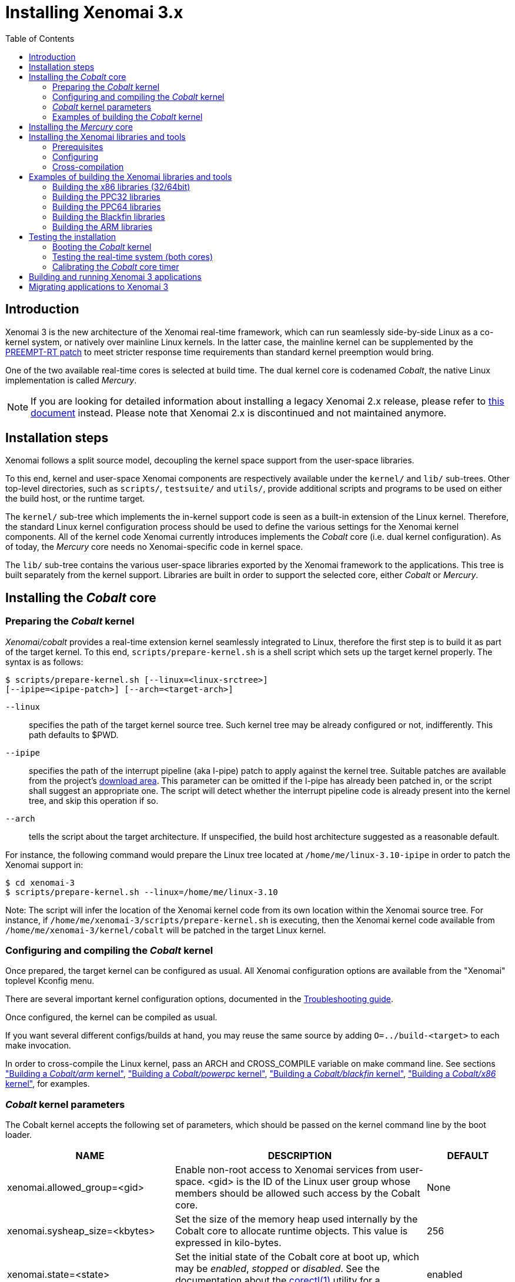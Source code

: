 :toc:

Installing Xenomai 3.x
======================

Introduction
------------

Xenomai 3 is the new architecture of the Xenomai real-time framework,
which can run seamlessly side-by-side Linux as a co-kernel system, or
natively over mainline Linux kernels.  In the latter case, the
mainline kernel can be supplemented by the
https://www.kernel.org/pub/linux/kernel/projects/rt/[PREEMPT-RT patch]
to meet stricter response time requirements than standard kernel
preemption would bring.

One of the two available real-time cores is selected at build
time. The dual kernel core is codenamed _Cobalt_, the native Linux
implementation is called _Mercury_.

[NOTE]
If you are looking for detailed information about installing a legacy
Xenomai 2.x release, please refer to link:Installing_Xenomai_2[this
document] instead. Please note that Xenomai 2.x is discontinued and
not maintained anymore.

Installation steps
------------------

Xenomai follows a split source model, decoupling the kernel space
support from the user-space libraries.

To this end, kernel and user-space Xenomai components are respectively
available under the `kernel/` and `lib/` sub-trees. Other top-level
directories, such as `scripts/`, `testsuite/` and `utils/`, provide
additional scripts and programs to be used on either the build host,
or the runtime target.

The `kernel/` sub-tree which implements the in-kernel support code is
seen as a built-in extension of the Linux kernel.  Therefore, the
standard Linux kernel configuration process should be used to define
the various settings for the Xenomai kernel components. All of the
kernel code Xenomai currently introduces implements the _Cobalt_ core
(i.e. dual kernel configuration). As of today, the _Mercury_ core
needs no Xenomai-specific code in kernel space.

The `lib/` sub-tree contains the various user-space libraries exported
by the Xenomai framework to the applications. This tree is built
separately from the kernel support. Libraries are built in order to
support the selected core, either _Cobalt_ or _Mercury_.

[[cobalt-core-install]]
Installing the _Cobalt_ core
----------------------------
Preparing the _Cobalt_ kernel
~~~~~~~~~~~~~~~~~~~~~~~~~~~~~

_Xenomai/cobalt_ provides a real-time extension kernel seamlessly
integrated to Linux, therefore the first step is to build it as part
of the target kernel. To this end, `scripts/prepare-kernel.sh` is a
shell script which sets up the target kernel properly. The syntax is
as follows:

------------------------------------------------------------------------------
$ scripts/prepare-kernel.sh [--linux=<linux-srctree>]
[--ipipe=<ipipe-patch>] [--arch=<target-arch>]
------------------------------------------------------------------------------

`--linux`:: specifies the path of the target kernel source tree. Such
    kernel tree may be already configured or not, indifferently. This
    path defaults to $PWD.

`--ipipe`:: specifies the path of the interrupt pipeline (aka I-pipe)
    patch to apply against the kernel tree. Suitable patches are
    available from the project's link:/downloads/ipipe/[download
    area].  This parameter can be omitted if the I-pipe has already
    been patched in, or the script shall suggest an appropriate
    one. The script will detect whether the interrupt pipeline code is
    already present into the kernel tree, and skip this operation if
    so.

`--arch`:: tells the script about the target architecture. If
    unspecified, the build host architecture suggested as a reasonable
    default.

For instance, the following command would prepare the Linux tree
located at `/home/me/linux-3.10-ipipe` in order to patch the Xenomai
support in:

------------------------------------------------------------------------------
$ cd xenomai-3
$ scripts/prepare-kernel.sh --linux=/home/me/linux-3.10
------------------------------------------------------------------------------

Note: The script will infer the location of the Xenomai kernel code
from its own location within the Xenomai source tree. For instance, if
`/home/me/xenomai-3/scripts/prepare-kernel.sh` is executing, then
the Xenomai kernel code available from
`/home/me/xenomai-3/kernel/cobalt` will be patched in the target
Linux kernel.


Configuring and compiling the _Cobalt_ kernel
~~~~~~~~~~~~~~~~~~~~~~~~~~~~~~~~~~~~~~~~~~~~~

Once prepared, the target kernel can be configured as usual. All
Xenomai configuration options are available from the "Xenomai"
toplevel Kconfig menu.

There are several important kernel configuration options, documented
in the link:Troubleshooting#kconf[Troubleshooting guide].

Once configured, the kernel can be compiled as usual.

If you want several different configs/builds at hand, you may reuse
the same source by adding `O=../build-<target>` to each make
invocation.

In order to cross-compile the Linux kernel, pass an ARCH and
CROSS_COMPILE variable on make command line. See sections
<<cobalt-core-arm,"Building a _Cobalt/arm_ kernel">>,
<<cobalt-core-powerpc,"Building a _Cobalt/powerpc_ kernel">>,
<<cobalt-core-blackfin,"Building a _Cobalt/blackfin_ kernel">>,
<<cobalt-core-x86,"Building a _Cobalt/x86_ kernel">>,
for examples.

[[cobalt-kernel-parameters]]
_Cobalt_ kernel parameters
~~~~~~~~~~~~~~~~~~~~~~~~~~

The Cobalt kernel accepts the following set of parameters, which
should be passed on the kernel command line by the boot loader.

[options="header",grid="cols",frame="topbot",cols="2,3,1"]
|============================================================================
^|NAME              ^|DESCRIPTION                    ^|DEFAULT

|xenomai.allowed_group=<gid> | Enable non-root access to Xenomai
services from user-space.  <gid> is the ID of the Linux user group
whose members should be allowed such access by the Cobalt core. | None

|xenomai.sysheap_size=<kbytes> | Set the size of the memory heap used
internally by the Cobalt core to allocate runtime objects.  This value
is expressed in kilo-bytes. | 256
		
|xenomai.state=<state> | Set the initial state of the Cobalt core at
boot up, which may be _enabled_, _stopped_ or _disabled_. See the
documentation about the
http://www.xenomai.org/documentation/xenomai-3/html/man1/corectl/index.html[corectl(1)]
utility for a description of these states. | enabled

|xenomai.clockfreq=<hz-freq> | Override the real-time clock frequency
used in measuring time intervals with the given value. The most
accurate value is normally determined by the Cobalt core automatically
when initializing. It is strongly recommended *not* to use this option
unless you really know what you are doing. This value is expressed in
HZ. | 0 (=calibrated)

|xenomai.timerfreq=<hz-freq> | Override the real-time timer frequency
used in programming timer shots with the given value. The most
accurate value is normally determined by the Cobalt core automatically
when initializing. It is strongly recommended *not* to use this option
unless you really know what you are doing. This value is expressed in
HZ. | 0 (=calibrated)

|xenomai.smi=<state> | *x86-specific*: Set the state of the SMI
workaround. The possible values are _disabled_, _detect_ and
_enabled_. See the discussion about link:Dealing_With_X86_SMI[SMIs]
for a description of these states.| detect

|xenomai.smi_mask=<source-mask> | *x86-specific*: Set of bits to mask
in the SMI control register. | 1 (=global disable)

|============================================================================

[[cobalt-build-examples]]
Examples of building the _Cobalt_ kernel
~~~~~~~~~~~~~~~~~~~~~~~~~~~~~~~~~~~~~~~~

The examples in following sections use the following conventions:

`$linux_tree`:: path to the target kernel sources
`$xenomai_root`:: path to the Xenomai sources


[[cobalt-core-x86]]
Building a _Cobalt/x86_ kernel (32/64bit)
^^^^^^^^^^^^^^^^^^^^^^^^^^^^^^^^^^^^^^^^^

Building _Xenomai/cobalt_ for x86 is almost the same for 32bit and 64bit
platforms. You should note, however, that it is not possible to run
Xenomai libraries compiled for x86_32 on a kernel compiled for x86_64,
and conversely.

Assuming that you want to build natively for a x86_64 system (x86_32
cross-build options from x86_64 appear between brackets), you would
typically run:

------------------------------------------------------------------------------
$ cd $linux_tree
$ $xenomai_root/scripts/prepare-kernel.sh --arch=x86 \
  --ipipe=ipipe-core-X.Y.Z-x86-NN.patch
$ make [ARCH=i386] xconfig/gconfig/menuconfig
------------------------------------------------------------------------------
...configure the kernel (see also the recommended settings
link:Configuring_For_X86_Based_Dual_Kernels[here]).

Enable Xenomai options, then build with:
------------------------------------------------------------------------------
$ make [ARCH=i386] bzImage modules
------------------------------------------------------------------------------

Now, let's say that you really want to build Xenomai for a
Pentium-based x86 32bit platform, using the native host toolchain; the
typical steps would be as follows:

------------------------------------------------------------------------------
$ cd $linux_tree
$ $xenomai_root/scripts/prepare-kernel.sh --arch=i386 \
  --ipipe=ipipe-core-X.Y.Z-x86-NN.patch
$ make xconfig/gconfig/menuconfig
------------------------------------------------------------------------------
...configure the kernel (see also the recommended settings
link:Configuring_For_X86_Based_Dual_Kernels[here]).

Enable Xenomai options, then build with:
------------------------------------------------------------------------------
$ make bzImage modules
------------------------------------------------------------------------------

Similarly, for a 64bit platform, you would use:

------------------------------------------------------------------------------
$ cd $linux_tree
$ $xenomai_root/scripts/prepare-kernel.sh --arch=x86_64 \
  --ipipe=ipipe-core-X.Y.Z-x86-NN.patch
$ make xconfig/gconfig/menuconfig
------------------------------------------------------------------------------
...configure the kernel (see also the recommended settings
link:Configuring_For_X86_Based_Dual_Kernels[here]).

Enable Xenomai options, then build with:
------------------------------------------------------------------------------
$ make bzImage modules
------------------------------------------------------------------------------

The remaining examples illustrate how to cross-compile a
_Cobalt_-enabled kernel for various architectures. Of course, you would
have to install the proper cross-compilation toolchain for the target
system first.

[[cobalt-core-powerpc]]
Building a _Cobalt/powerpc_ kernel (32/64bit)
^^^^^^^^^^^^^^^^^^^^^^^^^^^^^^^^^^^^^^^^^^^^^

A typical cross-compilation setup, in order to build Xenomai for a
ppc-6xx architecture running a 3.10.32 kernel. We use the DENX ELDK
cross-compiler:

------------------------------------------------------------------------------
$ cd $linux_tree
$ $xenomai_root/scripts/prepare-kernel.sh --arch=powerpc \
  --ipipe=ipipe-core-3.10.32-powerpc-1.patch
$ make ARCH=powerpc CROSS_COMPILE=ppc_6xx- xconfig/gconfig/menuconfig
------------------------------------------------------------------------------
...select the kernel and Xenomai options, save the configuration
------------------------------------------------------------------------------
$ make ARCH=powerpc CROSS_COMPILE=powerpc-linux- uImage modules
------------------------------------------------------------------------------
...manually install the kernel image and modules to the proper location

[[cobalt-core-blackfin]]
Building a _Cobalt/blackfin_ kernel
^^^^^^^^^^^^^^^^^^^^^^^^^^^^^^^^^^^

The Blackfin is a MMU-less, DSP-type architecture running uClinux.

------------------------------------------------------------------------------
$ cd $linux_tree
$ $xenomai_root/scripts/prepare-kernel.sh --arch=blackfin \
  --ipipe=ipipe-core-X.Y.Z-x86-NN.patch
$ make ARCH=blackfin CROSS_COMPILE=bfin-uclinux- xconfig/gconfig/menuconfig
------------------------------------------------------------------------------
...select the kernel and Xenomai options, then compile with:
------------------------------------------------------------------------------
$ make linux image
------------------------------------------------------------------------------
...then install as needed
------------------------------------------------------------------------------
$ cp images/linux /tftpboot/...
------------------------------------------------------------------------------

[[cobalt-core-arm]]
Building  _Cobalt/arm_ kernel
^^^^^^^^^^^^^^^^^^^^^^^^^^^^^

Using codesourcery toolchain named `arm-none-linux-gnueabi-gcc` and
compiling for a CSB637 board (AT91RM9200 based), a typical compilation
will look like:

------------------------------------------------------------------------------
$ cd $linux_tree
$ $xenomai_root/scripts/prepare-kernel.sh --arch=arm \
  --ipipe=ipipe-core-X.Y.Z-x86-NN.patch
$ mkdir -p $build_root/linux
$ make ARCH=arm CROSS_COMPILE=arm-none-linux-gnueabi- O=$build_root/linux \
  csb637_defconfig
$ make ARCH=arm CROSS_COMPILE=arm-none-linux-gnueabi- O=$build_root/linux \
  bzImage modules
------------------------------------------------------------------------------
...manually install the kernel image, system map and modules to the proper location


[[mercury-core-install]]
Installing the _Mercury_ core
-----------------------------

For _Mercury_, you need no Xenomai-specific kernel support so far,
beyond what your host Linux kernel already provides. Your kernel
should at least provide high resolution timer support
(`CONFIG_HIGH_RES_TIMERS`), and likely complete preemption
(_PREEMPT_RT_) if your application requires short and bounded
latencies.

Kernels with no real-time support can be used too, likely for basic
debugging tasks, and/or running applications which do not have strict
response time requirements.

Therefore, unlike with _Cobalt_, there is no additional steps for
preparing and/or configuring the kernel for _Mercury_.

[[library-install]]
Installing the Xenomai libraries and tools
------------------------------------------

Prerequisites
~~~~~~~~~~~~~

Generic requirements (both cores)
^^^^^^^^^^^^^^^^^^^^^^^^^^^^^^^^^

- GCC must have support for legacy atomic builtins (__sync form).

- GCC should have a (sane/working) support for TLS preferably,
although this is not mandatory if building with `--disable-tls`.

- If you plan to enable the user-space registry support
  (i.e. +--enable-registry+), then CONFIG_FUSE_FS must be enabled in
  the target kernel running the real-time applications. In addition,
  the FUSE development libraries must be available from the toolchain.

- If you plan to build from the sources available from the Xenomai GIT
  tree (git.xenomai.org), the autoconf (>= 2.62), automake and libtool
  packages must be available on your build system. This is not
  required when building from a source tree extracted from a
  link:/downloads/xenomai/[release tarball].

_Cobalt_-specific requirements
^^^^^^^^^^^^^^^^^^^^^^^^^^^^^^

- The kernel version must be 3.10 or better.

- An interrupt pipeline (I-pipe) patch must be available for your
  target kernel. You can find the official patches issued by the
  Xenomai project link:/downloads/ipipe/[there].
  Only patches from the *ipipe-core* series are appropriate, legacy
  patches from the *adeos-ipipe* series are not.

- A timestamp counter (TSC) is required from running on a x86_32
  hardware. Unlike with Xenomai 2.x, TSC-emulation using a PIT
  register is not available.

_Mercury_-specific requirement
^^^^^^^^^^^^^^^^^^^^^^^^^^^^^^

- There is no particular requirement for Mercury setups, although
  using a NPTL-based glibc or uClibc is recommended.

Configuring
~~~~~~~~~~~

If building the source obtained from the Xenomai GIT tree
(git.xenomai.org), the `configure` script and Makefiles must be
generated in the Xenomai source tree. The recommended way is to run
the automatic reconfiguration script shipped, from the top of the
source tree:

---------------------
$ ./scripts/bootstrap
---------------------

If building from a link:/downloads/xenomai/[release tarball], a set of
autoconf-generated file will be readily available from the extracted
source tree, and therefore reconfiguring will not be required.

When run, the generated `configure` script prepares for building the
libraries and programs, for both the _Cobalt_ and _Mercury_ cores. The
core-specific code which may be needed internally is automatically and
transparently selected at compilation-time by the build process.

The options listed below can be passed to this script.

Generic configuration options (both cores)
^^^^^^^^^^^^^^^^^^^^^^^^^^^^^^^^^^^^^^^^^^

[horizontal]
*--with=core=<type>*::

	Indicates which real-time core you want to build the support
	libraries for, namely _cobalt_ or _mercury_. This option
	defaults to _cobalt_.

*--prefix=<dir>*:: 

	Specifies the root installation path for libraries, include
	files, scripts and executables. Running `$ make install`
	installs these files to `$DESTDIR/<dir>`.  This directory
	defaults to /usr/xenomai.

*--enable-debug[=partial]*::

	This switch controls the debug level. Three levels are
	available, with varying overhead:

	- _symbols_ enables debug symbols to be compiled in the
	libraries and executables, still turning on the optimizer
	(-O2). This option has no overhead, it is useful to get
	meaningful backtraces using gdb while running the application
	at nominal speed.

	- _partial_ includes _symbols_, and also turns on internal
	consistency checks within the Xenomai code (mostly present in
	the Copperplate layer). The `CONFIG_XENO_DEBUG` macro is
	defined, for both the Xenomai libraries and the applications
	getting their C compilation flags from the `xeno-config`
	script (i.e. `xeno-config --cflags`). The partial debug mode
	implicitly turns on `--enable-assert`. A measurable overhead
	is introduced by this level.  This is the default level when
	`--enable-debug` is mentioned with no level specification.

	- _full_ includes _partial_ settings, but the optimizer is
	disabled (-O0), and even more consistency checks may be
	performed.  In addition to `__XENO_DEBUG__`, the macro
	`CONFIG_XENO_DEBUG_FULL` is defined. This level introduces the
	most overhead, which may triple the worst-case latency, or
	even more.

[normal]
	Over the _Mercury_ core, enabling _partial_ or _full_ debug
	modes also causes the standard malloc interface to be used
	internally instead of a fast real-time allocator (TLSF). This
	allows debugging memory-related issues with the help of
	_Valgrind_ or other dynamic memory analysers.

*--disable-debug*::

	 Fully turns off all consistency checks and assertions, turns
         on the optimizer and disables debug symbol generation.

*--enable-assert*::

	A number of debug assertion statements are present into the
	Xenomai libraries, checking the internal consistency of the
	runtime system dynamically (see _man assert(3)_). Passing
	`--disable-assert` to the _configure_ script disables built-in
	assertions unconditionally. By default, assertions are enabled
	in partial or full debug modes, disabled otherwise.

*--enable-pshared*::

	Enable shared multi-processing. When enabled, this option
	allows multiple processes to share real-time objects
	(e.g. tasks, semaphores).

*--enable-registry[=/registry-root-path]*::

	Xenomai APIs can export their internal state through a
	pseudo-filesystem, which files may be read to obtain
	information about the existing real-time objects, such as
	tasks, semaphores, message queues and so on.  This feature is
	supported by http://fuse.sourceforge.net/[FUSE], which must be
	available on the target system. Building the Xenomai libraries
	with the registry support requires the FUSE development
	libraries to available from the toolchain. In addition,
	CONFIG_FUSE_FS must be enabled in the target kernel.

[normal]
When this option is enabled, the system creates a file hierachy at
`<user>/<session>/<pid>` under the registry root path, where you
can access the internal state of the active real-time objects. The
session label is obtained from the --session runtime switch. If no
session name is specified, `anon@<pid>` will be used. E.g. looking at
the properties of a VxWorks task could be done as follows:

If not specified in the configuration switch, the registry root path
will be +/var/run/xenomai+.

--------------------------------------------------------------------
$ cat /var/run/xenomai/root/anon@12656/12656/vxworks/tasks/windTask 
name       = windTask
errno      = 0
status     = ready
priority   = 70
lock_depth = 0
--------------------------------------------------------------------

[normal]
	You may override the default root of the registry hierarchy
	either statically at build time by passing the desired root
	path to the --enable-registry configuration switch, or
	dynamically by using the `--registry-root` runtime option
	passed to the application.

[NOTE]
When running over _Xenomai/cobalt_, the `/proc/xenomai` interface is
also available for inspecting the core system state.

*--enable-lores-clock*::

	Enables support for low resolution clocks. By default,
	libraries are built with no support for tick-based timing. If
	you need such support (e.g. for pSOS (TM) or VxWorks (TM)
	APIs), then you can turn it on using this option.

[NOTE]
The POSIX API does not support tick-based timing. Alchemy may use it
optionally.

*--enable-clock-monotonic-raw*::

	The Xenomai libraries requires a monotonic clock to be
	available from the underlying POSIX interface. When
	`CLOCK_MONOTONIC_RAW` is available on your system, you may
	want to pass this switch, otherwise `CLOCK_MONOTONIC` will be
	used by default.

[NOTE]
The _Cobalt_ core implements `CLOCK_MONOTONIC_RAW`, so this switch is
turned on by default when building with `--with-core=cobalt`. On the
contrary, this option is turned off by default when building for the
_Mercury_ core, since we don't know in advance whether this feature
does exist on the target kernel.

*--enable-tls*::

	Xenomai can use GCC's thread local storage extension (TLS) to
	speed up the retrieval of the per-thread information it uses
	internally. This switch enables TLS, use the converse
	`--disable-tls` to prevent this.

[normal]
	Due to GCC bugs regarding this feature with some
	release,architecture combinations, whether TLS is turned on by
	default is a per-architecture decision. Currently, this
	feature is enabled for x86 and powerpc by default, other
	architectures will require `--enable-tls` to be passed to the
	_configure_ script explicitly.

[normal]
	Unless `--enable-dlopen-libs` is present, the _initial-exec_
	TLS model is selected.

[normal]
	When TLS is disabled, POSIX's thread-specific data management
	services are used internally (i.e. pthread_set/getspecific()).

*--enable-dlopen-libs*::

	This switch allows programs to load Xenomai-based libraries
	dynamically, using the `dlopen(3)` routine. Enabling dynamic
	loading introduces some overhead in TLS accesses when enabled
	(see `--enable-tls`), which might be noticeable depending on
	the architecture.

[normal]
	To support dynamic loading when `--enable-tls` is turned on,
	the _global-dynamic_ TLS model is automatically selected.

[normal]
	Dynamic loading of Xenomai-based libraries is disabled by
	default.

*--enable-async-cancel*::

	Enables fully asynchronous cancellation of Xenomai threads
	created by the real-time APIs, making provision to protect the
	Xenomai implementation code accordingly.
[normal]
	When disabled, Xenomai assumes that threads may exit due to
	cancellation requests only when they reach cancellation points
	(like system calls). Asynchronous cancellation is disabled
	by default.

[CAUTION]
Fully asynchronous cancellation can easily lead to resource leakage,
silent corruption, safety issues and all sorts of rampant bugs. The
only reason to turn this feature on would be aimed at cancelling
threads which run significantly long, syscall-less busy loops with no
explicit exit condition, which should probably be revisited anyway.

*--enable-smp*::

	Turns on SMP support for Xenomai libraries.

[CAUTION]
SMP support must be enabled in Xenomai libraries when the
client applications are running over a SMP-capable kernel.

*--disable-sanity*::

	Turns off the sanity checks performed at application startup
	by the Xenomai libraries. This option sets a default, which
	can later be overriden using the --[no-]sanity options passed
	to a Copperplate-based Xenomai application. Sanity checks are
	enabled by default when configuring.

*--enable-fortify*::

	Enables `_FORTIFY_SOURCE` when building the Xenomai code
	unless --enable-debug=full is also given on the command line,
	in which case --enable-fortify is silently ignored.

*--disable-valgrind-client*::

	Turns off the Valgrind client support, forcing
	`CONFIG_XENO_VALGRIND_API` off in the Xenomai configuration
	header.

*--enable-doc-build*::

	Causes the inline Xenomai documentation based on the
	http://doxygen.org[Doxygen markup language] to be produced as
	PDF and HTML documents. Additional documentation like manpages
	based on the http://asciidoc.org/[Asciidoc markup language] is
	produced too.

_Cobalt_-specific configuration options
^^^^^^^^^^^^^^^^^^^^^^^^^^^^^^^^^^^^^^^

[options="header",grid="cols",frame="topbot",cols="m,2*d"]
|============================================================================
^|NAME              ^|DESCRIPTION                    ^|DEFAULT
|--enable-x86-vsyscall |Use the x86/vsyscall interface
		        for issuing syscalls. If disabled,
			the legacy 0x80 vector will be used.
		        Turning on this option requires NPTL. |enabled

|--enable-arm-tsc      |Enable ARM TSC emulation.
		        footnote:[In the unusual
		        situation where Xenomai
		        does not support the kuser generic
		        emulation for the target SOC, use
			this option to specify another tsc
			emulation method.
		        See `--help` for a list of valid
		        values.]                              |kuser

|--enable-arm-quirks   |Enable quirks for specific ARM
		        SOCs Currently sa1100 and
		        xscale3 are supported.	              |disabled
|============================================================================

_Mercury_-specific configuration options
^^^^^^^^^^^^^^^^^^^^^^^^^^^^^^^^^^^^^^^^

[options="header",grid="cols",frame="topbot",cols="m,2*d"]
|============================================================================
^|NAME              ^|DESCRIPTION                    ^|DEFAULT
|--enable-condvar-workaround | Enable workaround for broken priority
        inheritance with condition variables in glibc. This option
	adds some overhead to RTOS API emulators.     |disabled
|============================================================================

footnoteref:[disable,Each option enabled by default can be forcibly
disabled by passing `--disable-<option>` to the _configure_ script]

Cross-compilation
~~~~~~~~~~~~~~~~~

In order to cross-compile the Xenomai libraries and programs, you will
need to pass a `--host` and `--build` option to the _configure_
script. The `--host` option allow to select the architecture for which
the libraries and programs are built. The `--build` option allows to
choose the architecture on which the compilation tools are run,
i.e. the system running the _configure_ script.

Since cross-compiling requires specific tools, such tools are
generally prefixed with the host architecture name; for example, a
compiler for the PowerPC architecture may be named
`powerpc-linux-gcc`.

When passing `--host=powerpc-linux` to configure, it will
automatically use `powerpc-linux-` as a prefix to all
compilation tools names and infer the host architecture name from this
prefix. If configure is unable to infer the architecture name from the
cross-compilation tools prefix, you will have to manually pass the
name of all compilation tools using at least the CC and LD, variables
on configure command line.

The easiest way to build a GNU cross-compiler might involve using
crosstool-ng, available http://crosstool-ng.org/[here].

If you want to avoid to build your own cross compiler, you might if
find easier to use the ELDK. It includes the GNU cross development
tools, such as the compilers, binutils, gdb, etc., and a number of
pre-built target tools and libraries required on the target
system. See http://www.denx.de/wiki/DULG/ELDK[here] for further
details.

Some other pre-built toolchains:

- Mentor Sourcery CodeBench Lite Edition, available
http://www.mentor.com/embedded-software/sourcery-tools/sourcery-codebench/editions/lite-edition/[here];
- Linaro toolchain (for the ARM architecture), available
https://launchpad.net/linaro-toolchain-binaries[here].


[[library-install-examples]]
Examples of building the Xenomai libraries and tools
----------------------------------------------------

The examples in following sections use the following conventions:

`$xenomai_root`:: path to the Xenomai sources
`$build_root`:: path to a clean build directory
`$staging_dir`:: path to a directory that will hold the installed file
 temporarily before they are moved to their final location; when used
 in a cross-compilation setup, it is usually a NFS mount point from
 the target's root directory to the local build host, as a
 consequence of which running `make{nbsp}DESTDIR=$staging_dir{nbsp}install` on
 the host immediately updates the target system with the installed
 programs and libraries.

CAUTION: In the examples below, make sure to add `--enable-smp` to the
_configure_ script options if building for a SMP-enabled kernel.

Building the x86 libraries (32/64bit)
~~~~~~~~~~~~~~~~~~~~~~~~~~~~~~~~~~~~~

Assuming that you want to build the _Mercury_ libraries natively for a
x86_64/SMP system, enabling shared multi-processing support. You would
typically run:

------------------------------------------------------------------------------
$ mkdir $build_root && cd $build_root
$ $xenomai_root/configure --with-core=mercury --enable-smp --enable-pshared
$ make install
------------------------------------------------------------------------------

Conversely, cross-building the _Cobalt_ libraries from x86_64 with the
same feature set, for running on x86_32 could be:

------------------------------------------------------------------------------
$ mkdir $build_root && cd $build_root
$ $xenomai_root/configure --with-core=cobalt --enable-smp --enable-pshared \
  --host=i686-linux CFLAGS="-m32 -O2" LDFLAGS="-m32"
$ make install
------------------------------------------------------------------------------

After installing the build tree (i.e. using "make install"), the
installation root should be populated with the librairies, programs
and header files you can use to build Xenomai-based real-time
applications.  This directory path defaults to `/usr/xenomai`.

The remaining examples illustrate how to cross-compile Xenomai for
various architectures. Of course, you would have to install the proper
cross-compilation toolchain for the target system first.

Building the PPC32 libraries
~~~~~~~~~~~~~~~~~~~~~~~~~~~~

A typical cross-compilation setup, in order to build the _Cobalt_
libraries for a ppc-6xx architecture. In that example, we want the
debug symbols to be generated for the executable, with no runtime
overhead though. We use the DENX ELDK cross-compiler:

------------------------------------------------------------------------------
$ cd $build_root
$ $xenomai_root/configure --host=powerpc-linux --with-core=cobalt \
  --enable-debug=symbols
$ make DESTDIR=$staging_dir install
------------------------------------------------------------------------------

Building the PPC64 libraries
~~~~~~~~~~~~~~~~~~~~~~~~~~~~

Same process than for a 32bit PowerPC target, using a crosstool-built
toolchain for ppc64/SMP.

------------------------------------------------------------------------------
$ cd $build_root
$ $xenomai_root/configure --host=powerpc64-unknown-linux-gnu \
  --with-core=cobalt --enable-smp
$ make DESTDIR=$staging_dir install
------------------------------------------------------------------------------


Building the Blackfin libraries
~~~~~~~~~~~~~~~~~~~~~~~~~~~~~~~

Another cross-compilation setup, in order to build the _Cobalt_
libraries for the Blackfin architecture. We use
http://blackfin.uclinux.org/doku.php?id=toolchain:installing[ADI's
toolchain] for this purpose:

------------------------------------------------------------------------------
$ mkdir $build_root && cd $build_root
$ $xenomai_root/configure --host=bfin-linux-uclibc --with-core=cobalt
$ make DESTDIR=$staging_dir install
------------------------------------------------------------------------------

[NOTE]
Xenomai uses the FDPIC shared library format on this architecture. In
case of problem running the testsuite, try restarting the last two
build steps, passing the `--disable-shared` option to the "configure"
script.


Building the ARM libraries
~~~~~~~~~~~~~~~~~~~~~~~~~~

Using codesourcery toolchain named `arm-none-linux-gnueabi-gcc` and
compiling for a CSB637 board (AT91RM9200 based), a typical cross-compilation
from a x86_32 desktop would look like:

------------------------------------------------------------------------------
$ mkdir $build_root/xenomai && cd $build_root/xenomai
$ $xenomai_root/configure CFLAGS="-march=armv4t" LDFLAGS="-march=armv4t" \
  --build=i686-pc-linux-gnu --host=arm-none-linux-gnueabi- --with-core=cobalt
$ make DESTDIR=$staging_dir install
------------------------------------------------------------------------------

IMPORTANT: Unlike previous releases, Xenomai no longer passes any arm
architecture specific flags, or FPU flags to gcc, so, users are
expected to pass them using the CFLAGS and LDFLAGS variables as
demonstrated above, where the AT91RM9200 is based on the ARM920T core,
implementing the `armv4` architecture. The following table summarizes
the CFLAGS and options which were automatically passed in previous
revisions and which now need to be explicitely passed to configure,
for the supported SOCs:

.ARM configure options and compilation flags
[options="header",frame="topbot",grid="cols",cols="2*d,m"]
|======================================================================
^|SOC       ^| CFLAGS                           ^| configure options
|at91rm9200  | `-march=armv4t -msoft-float`        |
|at91sam9x   | `-march=armv5 -msoft-float`         |
|imx1        | `-march=armv4t -msoft-float`        |
|imx21       | `-march=armv5 -msoft-float`         |
|imx31       | `-march=armv6 -mfpu=vfp`            |
|imx51/imx53 | `-march=armv7-a -mfpu=vfp3`
		footnoteref:[armv7,Depending on the
		gcc versions the flag for armv7
		may be `-march=armv7-a` or
		`-march=armv7a`]|
|imx6q	     | `-march=armv7-a -mfpu=vfp3` footnoteref:[armv7] | --enable-smp
|ixp4xx      | `-march=armv5 -msoft-float`         | `--enable-arm-tsc=ixp4xx`
|omap3       | `-march=armv7-a -mfpu=vfp3` footnoteref:[armv7] |
|omap4       | `-march=armv7-a -mfpu=vfp3` footnoteref:[armv7] | --enable-smp
|orion       | `-march=armv5 -mfpu=vfp`            |
|pxa         | `-march=armv5 -msoft-float`         |
|pxa3xx      | `-march=armv5 -msoft-float`         | --enable-arm-quirks=xscale3
|s3c24xx     | `-march=armv4t -msoft-float`        |
|sa1100      | `-march=armv4t -msoft-float`        | --enable-arm-quirks=sa1100
|======================================================================

It is possible to build for an older architecture version (v6 instead
of v7, or v4 instead of v5), if your toolchain does not support the
target architecture, the only restriction being that if SMP is
enabled, the architecture should not be less than v6.


Testing the installation
------------------------

Booting the _Cobalt_ kernel
~~~~~~~~~~~~~~~~~~~~~~~~~~~

In order to test the Xenomai installation over _Cobalt_, you should
first try to boot the patched kernel. Check the kernel boot log for
messages like these:

------------------------------------------------------------------------------
$ dmesg | grep -i xenomai
I-pipe: head domain Xenomai registered.
[Xenomai] Cobalt vX.Y.Z enabled
------------------------------------------------------------------------------


If the kernel fails booting, or the log messages indicates an error
status instead, see the
link:Troubleshooting#Kernel_log_displays_Xenomai_or_I_Pipe_error_messages[Troubleshooting
guide].


Testing the real-time system (both cores)
~~~~~~~~~~~~~~~~~~~~~~~~~~~~~~~~~~~~~~~~~

First, run the latency test:

------------------------------------------------------------------------------
$ /usr/xenomai/bin/latency
------------------------------------------------------------------------------

The latency test should display a message every second with minimum,
maximum and average latency values. If this test displays an error
message, hangs, or displays unexpected values, see the
link:Troubleshooting#the_latency_test_shows_high_latencies[Troubleshooting
guide].

If the latency test succeeds, you should try next to run the
`xeno-test` test in order to assess the worst-case latency of your
system. Try:

------------------------------------------------------------------------------
$ xeno-test --help
------------------------------------------------------------------------------

Calibrating the _Cobalt_ core timer
~~~~~~~~~~~~~~~~~~~~~~~~~~~~~~~~~~~

The accuracy of the Cobalt timing services depends on proper
calibration of its core timer. Sound factory-default calibration
values are defined for each platform Xenomai supports, but it is
recommended to calibrate the core timer specifically for the target
system.

See the documentation about the
http://www.xenomai.org/documentation/xenomai-3/html/man1/autotune/index.html[autotune(1)]
utility.

Building and running Xenomai 3 applications
-------------------------------------------

Once the latency test behaves as expected on your target system, it is
deemed ready to run real-time applications.

You may want to have a look at
link:Building_Applications_For_Xenomai_3[this
document] for details about the application build process.

In addition, you may refer to
link:Running_Applications_With_Xenomai_3[this document] to learn
about the command line options available with Xenomai 3 applications.

Migrating applications to Xenomai 3
-----------------------------------

If you plan to port an existing application based on Xenomai 2.x to
Xenomai 3.x, you should have a look at
link:Migrating_From_Xenomai_2_To_3[this migration guide].
